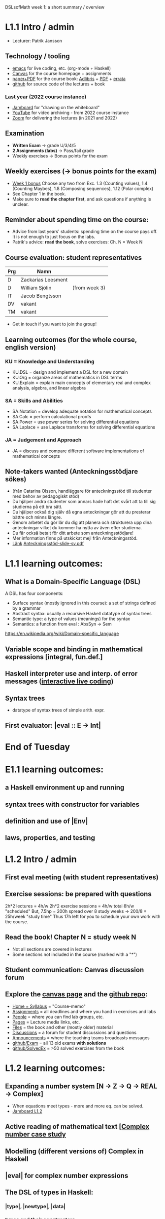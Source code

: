 DSLsofMath week 1: a short summary / overview
* L1.1 Intro / admin
+ Lecturer: Patrik Jansson
** Technology / tooling
+ [[file:Live1_2022.lhs][emacs]]      for live coding, etc. (org-mode + Haskell)
+ [[https://chalmers.instructure.com/courses/22256][Canvas]]     for the course homepage + assignments
+ [[https://www.adlibris.com/se/bok/domain-specific-languages-of-mathematics-9781848903883][paper+PDF]]  for the course book: [[https://www.adlibris.com/se/bok/domain-specific-languages-of-mathematics-9781848903883][Adlibris]] + [[https://chalmers.instructure.com/courses/22256/files/folder/Book][PDF]] + [[https://github.com/DSLsofMath/DSLsofMath/blob/master/L/errata.org][errata]]
+ [[https://github.com/DSLsofMath/DSLsofMath][github]]     for source code of the lectures + book
*** Last year (2022 course instance)
+ [[https://jamboard.google.com/d/1m9B5YYHABrll_tSgbIgSEZVsnogEKOSxQNmy83gyjJg/viewer][Jamboard]]   for "drawing on the whiteboard"
+ [[https://www.youtube.com/playlist?list=PLf5C73P7ab-5sdvsqCjnF8iaYOtXMRNaZ][YouTube]]    for video archiving - from 2022 course instance
+ [[https://chalmers.zoom.us/j/64738429538][Zoom]]       for delivering the lectures (in 2021 and 2022)
** Examination
+ *Written Exam*         -> grade U/3/4/5
+ *2 Assignments (labs)* -> Pass/fail grade
+ Weekly exercises       -> Bonus points for the exam
** Weekly exercises (-> bonus points for the exam)
+ [[https://chalmers.instructure.com/courses/22256/assignments/66212][Week 1 bonus]]
  Choose any two from
  Exc. 1.3 (Counting values),
       1.4 (Counting Maybes),
       1.8 (Composing sequences),
       1.12 (Polar complex)
+ See Chapter 1 in the book.
+ Make sure to *read the chapter first*, and ask questions if anything is unclear.
** Reminder about spending time on the course:
+ Advice from last years' students:
  spending time on the course pays off.
  It is not enough to just focus on the labs.
+ Patrik's advice: *read the book*, solve exercises: Ch. N = Week N
** Course evaluation: student representatives
| Prg | Namn               |               |
|-----+--------------------+---------------|
| D   | Zackarias Leesment |               |
| D   | William Sjölin     | (from week 3) |
| IT  | Jacob Bengtsson    |               |
| DV  | vakant             |               |
| TM  | vakant             |               |
+ Get in touch if you want to join the group!
** Learning outcomes (for the whole course, english version)
*** KU = Knowledge and Understanding
+ KU.DSL      = design and implement a DSL for a new domain
+ KU.Org      = organize areas of mathematics in DSL terms
+ KU.Explain  = explain main concepts of elementary real and complex analysis, algebra, and linear algebra
*** SA = Skills and Abilities
+ SA.Notation = develop adequate notation for mathematical concepts
+ SA.Calc     = perform calculational proofs
+ SA.Power    = use power series for solving differential equations
+ SA.Laplace  = use Laplace transforms for solving differential equations
*** JA = Judgement and Approach
+ JA = discuss and compare different software implementations of mathematical concepts
** Note-takers wanted (Anteckningsstödjare sökes)
+ (från Catarina Olsson, handläggare för anteckningsstöd till studenter med behov av pedagogiskt stöd)
+ Du hjälper andra studenter som annars hade haft det svårt att ta till sig studierna på ett bra sätt.
+ Du hjälper också dig själv då egna anteckningar gör att du presterar bättre och minns längre.
+ Genom arbetet du gör lär du dig att planera och strukturera upp dina anteckningar vilket du kommer ha nytta av även efter studierna.
+ Du får också betalt för ditt arbete som anteckningsstödjare!
+ Mer information finns på utskickat mejl från Anteckningsstöd.
+ [[https://student.portal.chalmers.se/sv/chalmersstudier/funktionsvariation-funktionsnedsattning/anteckningsstod/Sidor/F%c3%b6r-dig-som-vill-bli-anteckningsstodjare.aspx][Länk]] [[file:Anteckningsstöd-slide-sv.pdf][Anteckningsstöd-slide-sv.pdf]]
* L1.1 learning outcomes:
** What is a Domain-Specific Language (DSL)
A DSL has four components:
+ Surface syntax (mostly ignored in this course): a set of strings defined by a grammar
+ Abstract syntax: usually a recursive Haskell datatype of syntax trees
+ Semantic type: a type of values (meanings) for the syntax
+ Semantics: a function from eval : AbsSyn -> Sem
https://en.wikipedia.org/wiki/Domain-specific_language
** Variable scope and binding in mathematical expressions [integral, fun.def.]
** Haskell interpreter use and interp. of error messages ([[file:Live1_2023.lhs][interactive live coding]])
** Syntax trees
+ datatype of syntax trees of simple arith. expr.
** First evaluator: |eval :: E -> Int|
* End of Tuesday



























* E1.1 learning outcomes:
** a Haskell environment up and running
** syntax trees with constructor for variables
** definition and use of |Env|
** laws, properties, and testing
* L1.2 Intro / admin
** First eval meeting (with student representatives)
** Exercise sessions: be prepared with questions
   2h*2 lectures = 4h/w
   2h*2 exercise sessions = 4h/w
   total 8h/w "scheduled"
   But, 7.5hp = 200h spread over 8 study weeks -> 200/8 = 25h/week "study time"
   Thus 17h left for you to schedule your own work with the course.
** *Read the book!* Chapter N = study week N
+ Not all sections are covered in lectures
+ Some sections not included in the course (marked with a "*")
** Student communication: Canvas discussion forum
** Explore the [[https://chalmers.instructure.com/courses/17542][canvas page]] and the [[https://github.com/DSLsofMath/DSLsofMath][github repo]]:
+ [[https://chalmers.instructure.com/courses/17542][Home = Syllabus]] = "Course-memo"
+ [[https://chalmers.instructure.com/courses/17542/assignments][Assignments]]     = all deadlines and where you hand in exercises and labs
+ [[https://chalmers.instructure.com/courses/17542/groups][People]]          = where you can find lab groups, etc.
+ [[https://chalmers.instructure.com/courses/17542/pages/lecture-media][Pages]]           = Lecture media links, etc.
+ [[https://chalmers.instructure.com/courses/17542/files/folder/LectureNotes][Files]]           = the book and other (mostly older) material
+ [[https://chalmers.instructure.com/courses/17542/discussion_topics][Discussions]]     = a forum for student discussions and questions
+ [[https://chalmers.instructure.com/courses/17542/announcements][Announcements]]   = where the teaching teams broadcasts messages
+ [[https://github.com/DSLsofMath/DSLsofMath/tree/master/Exam][github/Exam]]     = all 13 old exams *with solutions*
+ [[https://github.com/DSLsofMath/DSLsofMath/blob/master/L/SolvedExercises.md][github/SolvedEx]] = >50 solved exercises from the book
* L1.2 learning outcomes:
** Expanding a number system [N -> Z -> Q -> REAL -> Complex]
+ When equations meet types - more and more eq. can be solved.
+ [[https://jamboard.google.com/d/1BomAkVUUucA5VcAEeqZTwsX0YqahYQiOxPm4wv0ylqQ/viewer?f=0][Jamboard L1.2]]
** Active reading of mathematical text [[[file:Live2_2022.lhs][Complex number case study]]
** Modelling (different versions of) Complex in Haskell
** |eval| for complex number expressions
** The DSL of types in Haskell:
*** |type|, |newtype|, |data|
*** types and their constructors
*** |data|: choice, recursion, parameters
*** datatype of syntax trees of simple arith. expr.
*** |Nat|, |ImagUnits|, |CA|, |CB|, |CE|
** Syntax and semantics
* [[file:Live2_2023.lhs][Live coding]] & [[https://jamboard.google.com/d/1BomAkVUUucA5VcAEeqZTwsX0YqahYQiOxPm4wv0ylqQ/viewer][Jamboard]]
* Notation for this file:
** L1.1 means week 1, lecture 1 (Tuesday)
** L1.2 means week 1, lecture 2 (Thursday)
** E1.1 means week 1, exercise session 1 (the presentation / live coding part)
** The format of the file is Emacs Org-mode
* Extras
Course book, [[http://www.collegepublications.co.uk/computing/?00024][from College Pulications]]:
file:~/Pictures/DSLsofMath_book_front_cover.jpg
